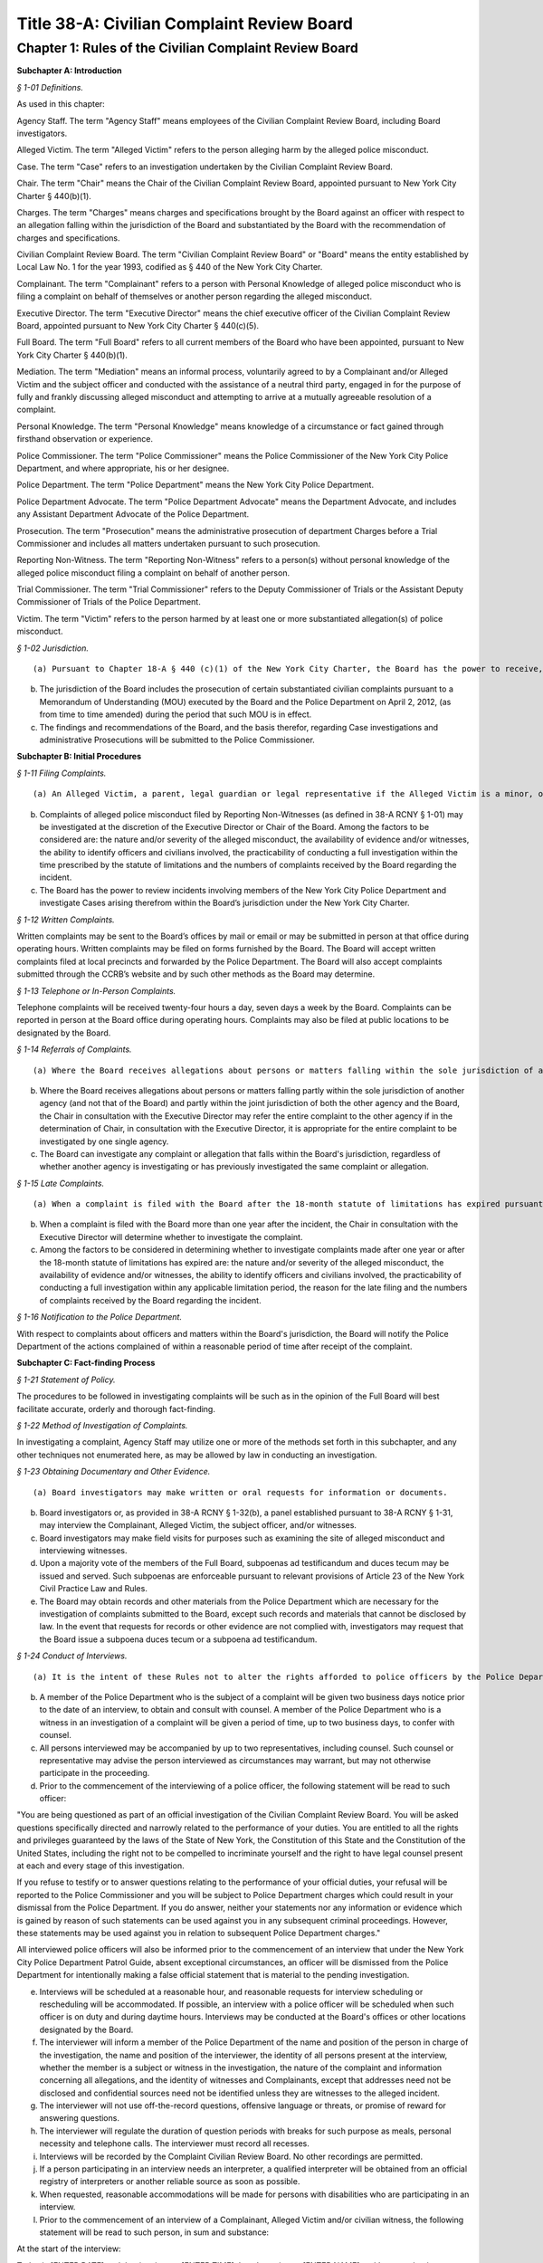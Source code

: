 Title 38-A: Civilian Complaint Review Board
===================================================

Chapter 1: Rules of the Civilian Complaint Review Board
--------------------------------------------------




**Subchapter A: Introduction**



*§ 1-01 Definitions.* ::


As used in this chapter:

Agency Staff. The term "Agency Staff" means employees of the Civilian Complaint Review Board, including Board investigators.

Alleged Victim. The term "Alleged Victim" refers to the person alleging harm by the alleged police misconduct.

Case. The term "Case" refers to an investigation undertaken by the Civilian Complaint Review Board.

Chair. The term "Chair" means the Chair of the Civilian Complaint Review Board, appointed pursuant to New York City Charter § 440(b)(1).

Charges. The term "Charges" means charges and specifications brought by the Board against an officer with respect to an allegation falling within the jurisdiction of the Board and substantiated by the Board with the recommendation of charges and specifications.

Civilian Complaint Review Board. The term "Civilian Complaint Review Board" or "Board" means the entity established by Local Law No. 1 for the year 1993, codified as § 440 of the New York City Charter.

Complainant. The term "Complainant" refers to a person with Personal Knowledge of alleged police misconduct who is filing a complaint on behalf of themselves or another person regarding the alleged misconduct.

Executive Director. The term "Executive Director" means the chief executive officer of the Civilian Complaint Review Board, appointed pursuant to New York City Charter § 440(c)(5).

Full Board. The term "Full Board" refers to all current members of the Board who have been appointed, pursuant to New York City Charter § 440(b)(1).

Mediation. The term "Mediation" means an informal process, voluntarily agreed to by a Complainant and/or Alleged Victim and the subject officer and conducted with the assistance of a neutral third party, engaged in for the purpose of fully and frankly discussing alleged misconduct and attempting to arrive at a mutually agreeable resolution of a complaint.

Personal Knowledge. The term "Personal Knowledge" means knowledge of a circumstance or fact gained through firsthand observation or experience.

Police Commissioner. The term "Police Commissioner" means the Police Commissioner of the New York City Police Department, and where appropriate, his or her designee.

Police Department. The term "Police Department" means the New York City Police Department.

Police Department Advocate. The term "Police Department Advocate" means the Department Advocate, and includes any Assistant Department Advocate of the Police Department.

Prosecution. The term "Prosecution" means the administrative prosecution of department Charges before a Trial Commissioner and includes all matters undertaken pursuant to such prosecution.

Reporting Non-Witness. The term "Reporting Non-Witness" refers to a person(s) without personal knowledge of the alleged police misconduct filing a complaint on behalf of another person.

Trial Commissioner. The term "Trial Commissioner" refers to the Deputy Commissioner of Trials or the Assistant Deputy Commissioner of Trials of the Police Department.

Victim. The term "Victim" refers to the person harmed by at least one or more substantiated allegation(s) of police misconduct.








*§ 1-02 Jurisdiction.* ::


(a) Pursuant to Chapter 18-A § 440 (c)(1) of the New York City Charter, the Board has the power to receive, investigate, hear, make findings and recommend action upon complaints by members of the public against uniformed members of the New York City Police Department that allege misconduct involving excessive use of force, abuse of authority, discourtesy, or use of offensive language, including, but not limited to, slurs relating to race, ethnicity, religion, gender, sexual orientation and disability.

(b) The jurisdiction of the Board includes the prosecution of certain substantiated civilian complaints pursuant to a Memorandum of Understanding (MOU) executed by the Board and the Police Department on April 2, 2012, (as from time to time amended) during the period that such MOU is in effect.

(c) The findings and recommendations of the Board, and the basis therefor, regarding Case investigations and administrative Prosecutions will be submitted to the Police Commissioner.









**Subchapter B: Initial Procedures**



*§ 1-11 Filing Complaints.* ::


(a) An Alleged Victim, a parent, legal guardian or legal representative if the Alleged Victim is a minor, or any individual having Personal Knowledge (as defined in 38-A RCNY § 1-01) of alleged misconduct by a member of the New York City Police Department, each have standing to file a complaint.

(b) Complaints of alleged police misconduct filed by Reporting Non-Witnesses (as defined in 38-A RCNY § 1-01) may be investigated at the discretion of the Executive Director or Chair of the Board. Among the factors to be considered are: the nature and/or severity of the alleged misconduct, the availability of evidence and/or witnesses, the ability to identify officers and civilians involved, the practicability of conducting a full investigation within the time prescribed by the statute of limitations and the numbers of complaints received by the Board regarding the incident.

(c) The Board has the power to review incidents involving members of the New York City Police Department and investigate Cases arising therefrom within the Board’s jurisdiction under the New York City Charter.








*§ 1-12 Written Complaints.* ::


Written complaints may be sent to the Board’s offices by mail or email or may be submitted in person at that office during operating hours. Written complaints may be filed on forms furnished by the Board. The Board will accept written complaints filed at local precincts and forwarded by the Police Department. The Board will also accept complaints submitted through the CCRB’s website and by such other methods as the Board may determine.








*§ 1-13 Telephone or In-Person Complaints.* ::


Telephone complaints will be received twenty-four hours a day, seven days a week by the Board. Complaints can be reported in person at the Board office during operating hours. Complaints may also be filed at public locations to be designated by the Board.








*§ 1-14 Referrals of Complaints.* ::


(a) Where the Board receives allegations about persons or matters falling within the sole jurisdiction of another agency (and not that of the Board), the Chair or the Executive Director will refer such allegations to such other agency.

(b) Where the Board receives allegations about persons or matters falling partly within the sole jurisdiction of another agency (and not that of the Board) and partly within the joint jurisdiction of both the other agency and the Board, the Chair in consultation with the Executive Director may refer the entire complaint to the other agency if in the determination of Chair, in consultation with the Executive Director, it is appropriate for the entire complaint to be investigated by one single agency.

(c) The Board can investigate any complaint or allegation that falls within the Board's jurisdiction, regardless of whether another agency is investigating or has previously investigated the same complaint or allegation.








*§ 1-15 Late Complaints.* ::


(a) When a complaint is filed with the Board after the 18-month statute of limitations has expired pursuant to Civil Service Law § 75(4), the Chair in consultation with the Executive Director will determine whether to investigate the complaint.

(b) When a complaint is filed with the Board more than one year after the incident, the Chair in consultation with the Executive Director will determine whether to investigate the complaint.

(c) Among the factors to be considered in determining whether to investigate complaints made after one year or after the 18-month statute of limitations has expired are: the nature and/or severity of the alleged misconduct, the availability of evidence and/or witnesses, the ability to identify officers and civilians involved, the practicability of conducting a full investigation within any applicable limitation period, the reason for the late filing and the numbers of complaints received by the Board regarding the incident.








*§ 1-16 Notification to the Police Department.* ::


With respect to complaints about officers and matters within the Board's jurisdiction, the Board will notify the Police Department of the actions complained of within a reasonable period of time after receipt of the complaint.









**Subchapter C: Fact-finding Process**



*§ 1-21 Statement of Policy.* ::


The procedures to be followed in investigating complaints will be such as in the opinion of the Full Board will best facilitate accurate, orderly and thorough fact-finding.








*§ 1-22 Method of Investigation of Complaints.* ::


In investigating a complaint, Agency Staff may utilize one or more of the methods set forth in this subchapter, and any other techniques not enumerated here, as may be allowed by law in conducting an investigation.








*§ 1-23 Obtaining Documentary and Other Evidence.* ::


(a) Board investigators may make written or oral requests for information or documents.

(b) Board investigators or, as provided in 38-A RCNY § 1-32(b), a panel established pursuant to 38-A RCNY § 1-31, may interview the Complainant, Alleged Victim, the subject officer, and/or witnesses.

(c) Board investigators may make field visits for purposes such as examining the site of alleged misconduct and interviewing witnesses.

(d) Upon a majority vote of the members of the Full Board, subpoenas ad testificandum and duces tecum may be issued and served. Such subpoenas are enforceable pursuant to relevant provisions of Article 23 of the New York Civil Practice Law and Rules.

(e) The Board may obtain records and other materials from the Police Department which are necessary for the investigation of complaints submitted to the Board, except such records and materials that cannot be disclosed by law. In the event that requests for records or other evidence are not complied with, investigators may request that the Board issue a subpoena duces tecum or a subpoena ad testificandum.








*§ 1-24 Conduct of Interviews.* ::


(a) It is the intent of these Rules not to alter the rights afforded to police officers by the Police Department Patrol Guide with respect to interviews in a manner that diminishes such rights, including but not limited to the right to notice of an interview, the right to counsel, and the right not to be compelled to incriminate oneself.

(b) A member of the Police Department who is the subject of a complaint will be given two business days notice prior to the date of an interview, to obtain and consult with counsel. A member of the Police Department who is a witness in an investigation of a complaint will be given a period of time, up to two business days, to confer with counsel.

(c) All persons interviewed may be accompanied by up to two representatives, including counsel. Such counsel or representative may advise the person interviewed as circumstances may warrant, but may not otherwise participate in the proceeding.

(d) Prior to the commencement of the interviewing of a police officer, the following statement will be read to such officer:

"You are being questioned as part of an official investigation of the Civilian Complaint Review Board. You will be asked questions specifically directed and narrowly related to the performance of your duties. You are entitled to all the rights and privileges guaranteed by the laws of the State of New York, the Constitution of this State and the Constitution of the United States, including the right not to be compelled to incriminate yourself and the right to have legal counsel present at each and every stage of this investigation.

If you refuse to testify or to answer questions relating to the performance of your official duties, your refusal will be reported to the Police Commissioner and you will be subject to Police Department charges which could result in your dismissal from the Police Department. If you do answer, neither your statements nor any information or evidence which is gained by reason of such statements can be used against you in any subsequent criminal proceedings. However, these statements may be used against you in relation to subsequent Police Department charges."

All interviewed police officers will also be informed prior to the commencement of an interview that under the New York City Police Department Patrol Guide, absent exceptional circumstances, an officer will be dismissed from the Police Department for intentionally making a false official statement that is material to the pending investigation.

(e) Interviews will be scheduled at a reasonable hour, and reasonable requests for interview scheduling or rescheduling will be accommodated. If possible, an interview with a police officer will be scheduled when such officer is on duty and during daytime hours. Interviews may be conducted at the Board's offices or other locations designated by the Board.

(f) The interviewer will inform a member of the Police Department of the name and position of the person in charge of the investigation, the name and position of the interviewer, the identity of all persons present at the interview, whether the member is a subject or witness in the investigation, the nature of the complaint and information concerning all allegations, and the identity of witnesses and Complainants, except that addresses need not be disclosed and confidential sources need not be identified unless they are witnesses to the alleged incident.

(g) The interviewer will not use off-the-record questions, offensive language or threats, or promise of reward for answering questions.

(h) The interviewer will regulate the duration of question periods with breaks for such purpose as meals, personal necessity and telephone calls. The interviewer must record all recesses.

(i) Interviews will be recorded by the Complaint Civilian Review Board. No other recordings are permitted.

(j) If a person participating in an interview needs an interpreter, a qualified interpreter will be obtained from an official registry of interpreters or another reliable source as soon as possible.

(k) When requested, reasonable accommodations will be made for persons with disabilities who are participating in an interview.

(l) Prior to the commencement of an interview of a Complainant, Alleged Victim and/or civilian witness, the following statement will be read to such person, in sum and substance:

At the start of the interview:

Today is [ENTER DATE] and the time is now [ENTER TIME]. I am Investigator [ENTER NAME] and I am conducting an official investigation into Civilian Complaint Review Board case number [ENTER CASE NUMBER]. In this case, an allegation of misconduct has been made against (a) member(s) of the New York City Police Department.

This interview is taking place at [LOCATION], and is being recorded.

For the record, please state your name, address, date of birth, occupation/employer (if any) and/or student status.

Also present is/are [ENTER RECORD]

Mr./Ms. [ENTER NAME], you are being asked to provide a statement pursuant to an official CCRB investigation under the authority granted the CCRB pursuant to Section 440 of the New York City Charter. All statements made become part of the official investigative file and may be disclosed pursuant to subpoena or other document request to the extent permitted by law and in furtherance of criminal, administrative or civil litigation.

Please be advised that you will be asked to sign a verification statement at the conclusion of this interview verifying that all of the statements you have provided in connection with this investigation are true to your knowledge.

Mr./Ms. [ENTER NAME], do you understand what I have just told you?

At conclusion of interview:

Is there anything that I haven't asked you about that you wish to add to the record?

I am now going to present for your signature the verification form I mentioned earlier. This form requires your signature and reflects the fact that you have verified that the statements you have made in connection with this case are true to your knowledge.

Have the witness sign the form.

(Sign the form as a commissioner of deeds or have someone who is a commissioner of deeds present to witness the civilian's signature and sign the form as a commissioner of deeds).

The time is now [ENTER TIME].

The interview is now concluded.









**Subchapter D: Disposition of Cases**



*§ 1-31 Assignment of Cases.* ::


(a) The Chair or the Executive Director will assign to a panel consisting of at least three Board members, or may assign to the Full Board for review, all Cases which have been fully investigated, and such other Cases or categories of Cases as the Board may determine by resolution.

(b) Pursuant to Chapter 18-A § 440(c)(2) of the New York City Charter, no panel will consist exclusively of members designated by the Council, Police Commissioner or selected by the Mayor. Panel membership will be determined by the Chair, but each panel will consist of at least one member designated by City Council, at least one designated by the Police Commissioner, and at least one designated by the Mayor; unless such a panel composition would interfere with or unreasonably delay the Civilian Complaint Review Board's operations. Panel membership will be rotated on a regular basis.

(c) If the Chair or the Executive Director determines that circumstances require it, the Chair or the Executive Director may reassign a Case to a new panel.








*§ 1-32 Panel or Board Review of Cases.* ::


(a) The panel or the Full Board will review the investigatory materials for each assigned Case, and report its findings and recommendations in writing.

(b) The panel or the Full Board may, if it deems appropriate, return a Case to investigative staff for further investigation. A panel may conduct additional fact-finding, including interviews, in accordance with the provisions of 38-A RCNY § 1-24.

(c) Panel findings and recommendations are deemed to be the findings and recommendations of the Board. However, upon request of a member of the panel, or upon the direction of the Chair at the request of any member of the Board, the Case will be referred to the Full Board for its consideration.








*§ 1-33 Case Dispositions.* ::


(a) Pursuant to Chapter 18-A § 440(c)(1) of the New York City Charter, no finding or recommendation shall be based solely upon an unsworn complaint or statement, nor shall prior unsubstantiated, unfounded or withdrawn complaints be the sole basis for any such finding or recommendation.

(b) Panels or the Full Board will employ a "preponderance of the evidence" standard of proof in evaluating Cases.

(c) The findings and recommendations with respect to each Case reviewed by the Board will be submitted to the Police Commissioner.

(d) Where the disposition of one or more allegations is "Substantiated," as defined in Subdivision (e) of this section, the Board's findings and recommendations will be forwarded in writing to the Police Commissioner within five business days and include appropriate pedigree information regarding the subject officer, the Case number and any other control or serial number assigned to the Case, and a summary of the pertinent facts. Based on its findings, the Board may recommend penalties of Charges, command discipline or instructions with formalized training, or any combination of these. However, if the Board or panel recommends Charges for any Case allegation against a subject officer, all substantiated allegations against that officer will be included as part of that recommendation.

(e) The following categories of Case investigation dispositions will be used in reports to the Police Commissioner:

   (1) Substantiated: there was a preponderance of evidence that the acts alleged occurred and constituted misconduct.

   (2) Unsubstantiated: there was insufficient evidence to establish whether or not there was an act of misconduct.

   (3) Exonerated: there was a preponderance of the evidence that the acts alleged occurred but did not constitute misconduct.

   (4) Unfounded: there was a preponderance of the evidence that the acts alleged did not occur.

   (5) Complaint Withdrawn: the Complainant withdrew the complaint.

   (6) Complainant Unavailable: the Complainant could not be reached or located.

   (7) Alleged Victim Unavailable: the Alleged Victim could not be reached or located.

   (8) Complainant Uncooperative: the participation of the Complainant was insufficient to enable the Board to conduct a full investigation.

   (9) Alleged Victim Uncooperative: the participation of the Alleged Victim was insufficient to enable the Board to conduct a full investigation.

   (10) Alleged Victim Unidentified: the Board could not identify the Alleged Victim and therefore was unable to conduct a full investigation.

   (11) Officer Unidentified: the Board was unable to identify the officer who was the subject of the allegation.

   (12) Referral: the complaint was referred to another agency.

   (13) No Jurisdiction: the complaint does not fall within the jurisdiction of the Board.

   (14) Mediated: the parties to the mediation agreed that the complaint should be considered as having been resolved through mediation.

   (15) Mediation Attempted: the parties agreed to mediate the complaint but the civilian subsequently did not participate in the mediation.

   (16) Miscellaneous: the subject of the complaint is not currently employed by the Police Department as a police officer.

   (17) Administrative Closure: the Case was referred to the Board by another agency, not by a member of the public, and the Board was unable to conduct a full investigation.








*§ 1-34 Cases Closed without a Full Investigation.* ::


(a) The Full Board, a panel, or the Executive Director may close without conducting a full investigation any Case falling within categories (5) through (17) of 38-A RCNY § 1-33(e).

(b) No Case(s) falling within categories (5) through (17) of 38-A RCNY § 1-33(e) will be closed by the Executive Director until copies have first been provided to any member of the Full Board who has asked to review copies of said Case(s).

(c) The Executive Director must from time to time conduct an audit of Cases closed pursuant to this rule. After an audit of the aforementioned sample of Cases, the Executive Director will report his or her review of those Cases to the Full Board.








*§ 1-35 Communications with and Notifications to Complainants, Alleged Victims, and Reporting Non-Witnesses Regarding Status of Complaints.* ::


(a) Within seven business days of the receipt of a complaint, the Board will notify a Complainant, Alleged Victim, and/or Reporting Non-Witness by telephone or letter that the Civilian Complaint Review Board has received the complaint, and must identify the Case number and Agency Staff assigned to investigate the Case.

(b) The Civilian Complaint Review Board will, within seven business days of a final decision of the Board, write to the Complainant and/or Alleged Victim with such findings and recommendations.

(c) If an allegation is substantiated and Charges are recommended by a panel or the Full Board, the Civilian Complaint Review Board will, as soon as it is determined under 38-A RCNY § 1-42, advise the Complainant and/or Alleged Victim in writing whether such allegation will be prosecuted and, if it will, whether the Board or the Police Department Advocate will be responsible for prosecuting it.

(d) The Civilian Complaint Review Board will within seven business days of the Civilian Complaint Review Board's receipt of the Police Commissioner's final determination notify the Complainant and/or Alleged Victim by letter of the final action taken by the Police Commissioner.








*§ 1-36 Reconsideration or Reopening of Cases.* ::


(a) Upon receipt of a written request to reconsider or reopen a Case from a Complainant, Alleged Victim, Victim or subject police officer, a panel, Chair, or Executive Director may:

   (1) Reopen any Case previously closed without a full investigation; or

   (2) Agree to reconsider any Case previously closed with a full investigation if

      i. New evidence becomes available which could reasonably lead to a different finding or recommendation in the Case; or

      ii. A previously unavailable or uncooperative witness becomes available which could reasonably lead to a different finding or recommendation in the Case; or

      iii. If reopening or reconsidering the Case serves the interests of justice.

(b) Upon receipt of a written request sent by the Police Department Advocate requesting the reconsideration of a previously fully investigated Case with panel findings and recommendations, a panel, the Chair, or the Full Board may agree to reconsider the penalty and/or disposition of an allegation if:

   (1) The penalty recommended for the Case by the deciding panel or Full Board against any subject officer is found by the deciding panel or Full Board to be inappropriate or excessive; or

   (2) There exists new facts or evidence that were not previously known by the deciding panel or Full Board which could reasonably lead to a different finding or recommendation in the Case; or

   (3) There are matters of fact or law which are found to have been overlooked or misapprehended by the deciding panel or Full Board or if reconsidering the case serves the interests of justice.

In considering requests from the Police Department Advocate, any such request must be made to the Chair, Executive Director, deciding panel, or Full Board, addressed to the Executive Director, within 30 days from receipt of the Civilian Complaint Review Board’s initial findings and recommendations of a Case, absent good cause for any such delay beyond 30 days.

(c) The Full Board, Chair, a panel, or Executive Director considering a request to reopen or reconsider a Case will have full discretion in making a determination, and may properly consider all relevant circumstances, including, but not limited to: any delays on the part of the person requesting that the Case be reopened; new, material information as to the Complainant, Alleged Victim, Victim, the subject officer, or any civilian or police witness; and the practicability of conducting a full investigation of the allegations contained in the Case within any applicable limitation period.

(d) If a previously closed Case is reopened or reconsidered:

   (1) If all members of the previously deciding panel are presently members of the Board, then that previously deciding panel will be reconvened to reconsider the Case.

   (2) If any member of the previously deciding panel is no longer a member of the Board, then the remaining members of the previously deciding panel will be reconvened with a replacement panel member designated by the Chair as required by 38-A RCNY § 1-31(b) to reconsider the Case.

   (3) If all members of the previously deciding panel are no longer members of the Board, the Chair will select a panel will be convened to reconsider the Case pursuant to 38-A RCNY § 1-32.









**Subchapter E: Administrative Prosecution**



*§ 1-41 Introduction.* ::


This Subchapter E is adopted pursuant to a Memorandum of Understanding (the "MOU") dated April 2, 2012, and made between the Police Commissioner and the Chair, concerning the administrative prosecution by the Board of Cases in which it finds that an allegation falling within its jurisdiction has been substantiated against an officer and recommends that formal Charges and specifications be brought against such officer. The MOU takes effect on the date on which this Subchapter E takes effect and applies to allegations substantiated by the Board and in which the Board has recommended that charges and specifications be preferred on or after such date. This Subchapter E does not create any rights or benefits in any third parties.








*§ 1-42 Prosecution of Charges.* ::


(a) Where the Board finds an allegation falling within its jurisdiction to have been substantiated against an officer and recommends that Charges be brought against such officer, the Board will promptly notify the Police Commissioner of its finding and recommendation.

(b) In those limited circumstances where the Police Commissioner determines that the Civilian Complaint Review Board's prosecution of the Charges would be detrimental to the Police Department's disciplinary process, the Police Commissioner shall so notify the Civilian Complaint Review Board. Such instances shall be limited to Cases in which there are parallel or related criminal investigations, or when, in the instance of an officer with no disciplinary history or prior substantiated Civilian Complaint Review Board complaints, based on such officer's record and disciplinary history the interests of justice would not be served.

(c) Any request by the Police Commissioner for the Civilian Complaint Review Board to refrain from prosecution of Charges shall be made in writing to the Civilian Complaint Review Board and shall include a detailed explanation for such request and a statement detailing what discipline if any the Police Commissioner would pursue on such officer.

(d) The Civilian Complaint Review Board may reject such request to refrain from Prosecution within five business days of receipt of such request. Such rejection shall be made in writing and shall include a statement rebutting the Police Commissioner's explanation for his or her request.

(e) The Police Commissioner may deny such rejection within five business days of receipt of such rejection. Such denial shall be made in writing to the Civilian Complaint Review Board and shall include a detailed response to the Civilian Complaint Review Board's rebuttal. Upon receipt of such denial the Board shall refrain from further Prosecution of the Case.

(f) In all Cases other than those in which the Board is refraining from prosecuting, the Civilian Complaint Review Board shall promptly draft, and request that the Police Department Advocate serve on behalf of the Board, Charges against the subject officer.

(g) If the Civilian Complaint Review Board, acting through the Chair or Executive Director, believes that suspension or modified assignment of a subject officer would be prudent while a Prosecution is pending, the Civilian Complaint Review Board, acting through the Chair or Executive Director, shall make such recommendation to the Police Commissioner, who shall determine whether to suspend or modify the assignment of such officer.

(h) After a Case has been referred to the Administrative Prosecution Unit for Prosecution, the Chief Prosecutor or Executive Director, or either of their designees, must make a formal request in writing to the deciding panel or, if necessary, the Full Board when:

   (1) The Administrative Prosecution Unit is requesting that additional allegations be considered against a subject officer in addition to the allegations previously recommended by the Board; or

   (2) The Administrative Prosecution Unit is requesting that previously considered allegations against a subject officer that did not previously result in a substantiation by the Board be reconsidered for substantiation.

In the formal written request, the Chief Prosecutor or Executive Director, or either of their designees, must detail their reasons for making said request. If the Full Board chooses to reopen the matter to add or reconsider any allegations, such matter will be reopened considering the same criteria designated in 38-A RCNY § 1-36(d). Where the Board decides to substantiate additional allegations, the Civilian Complaint Review Board will notify, in writing, all affected civilian and law enforcement parties of the changes to the allegation and/or Charges.

(i) After a Case has been referred to the Administrative Prosecution Unit for Prosecution, the Chief Prosecutor or Executive Director may, upon approval by either the Chair or Full Board, dismiss any Charges. When any such Charge is dismissed, the Civilian Complaint Review Board will notify, in writing, all affected civilian and law enforcement parties of the dismissal.








*§ 1-43 Expedited Cases.* ::


If the Civilian Complaint Review Board becomes aware that a Case requires expedited Prosecution, the Civilian Complaint Review Board shall make every reasonable effort to conclude such prosecution within the required time frame. If the Civilian Complaint Review Board determines that it will not be able to conclude such Prosecution within such time frame the Civilian Complaint Review Board will decline to prosecute such Case and request that the Police Department Advocate undertake such Prosecution.








*§ 1-44 Other Misconduct.* ::


If during the course of a Prosecution the Civilian Complaint Review Board becomes aware of possible misconduct falling outside its jurisdiction, such as the making of a false statement by an officer, the Board shall not itself prosecute such possible misconduct but shall instead immediately refer such possible misconduct to the Police Department for investigation and possible prosecution by the Police Department. The Civilian Complaint Review Board will provide to the Police Department such assistance as may be requested, in the investigation or Prosecution by the Police Department of such possible misconduct and shall, if necessary, coordinate its Prosecution with that of the Police Department. Other misconduct will be noted in case dispositions by categories describing the possible misconduct and the evidence of such misconduct.








*§ 1-45 Police Department Procedures and Disciplinary Practices.* ::


(a) The Police Commissioner retains in all respects the authority and discretion to make final disciplinary determinations.

(b) The Civilian Complaint Review Board will establish and maintain a unit of appropriately qualified and experienced attorneys and support staff of sufficient number to undertake in a timely and effective manner the responsibility of conducting Prosecutions.

(c) The Civilian Complaint Review Board's attorneys and support staff appointed pursuant to this section will be trained in all aspects of the Police Department's procedures and policies as they affect the Prosecutions.

(d) The Civilian Complaint Review Board's attorneys and support staff appointed pursuant to this section will, to the extent practicable and relevant, familiarize themselves with and apply in relation to Prosecutions, Police Department disciplinary policies and standards.

(e) The Police Department will provide all reasonable assistance requested by the Civilian Complaint Review Board in the creation and maintenance of this unit, including training and guidance in both legal and administrative matters.

(f) During the course of a Prosecution, the Civilian Complaint Review Board may contact the Police Department Advocate to request the assistance of employees of the Police Department in the evaluation, preparation and prosecution of the Case. In such instances, the Police Department Advocate shall arrange for the Police Department to provide reasonable assistance to the Civilian Complaint Review Board.

(g) In any Case substantiated by the Board in which the Police Commissioner intends to impose discipline that is of a lower level than that recommended by the Board or by the Trial Commissioner, the Police Commissioner will notify the Civilian Complaint Review Board, with notice to the subject officer, at least ten business days prior to the imposition of such discipline. Such notification will be in writing and shall include a detailed explanation of the reasons for deviating from the Board's or, as the case may be, the Trial Commissioner's, recommendation, including but not limited to each factor the Police Commissioner considered in making his or her decision. The Civilian Complaint Review Board and the subject officer may respond to such notification within five business days of its receipt, after which the Police Commissioner will make a final determination.








*§ 1-46 Other Matters Relating to Administrative Prosecutions.* ::


(a) The Police Department will upon receipt send to the Civilian Complaint Review Board a copy of each report and recommendation issued by the Trial Commissioner with respect of a Prosecution. The Civilian Complaint Review Board may provide to the Trial Commissioner a letter commenting on such report and recommendation, commonly referred to as a "Fogel" letter.

(b) Where a Prosecution ends without the issuance by the Trial Commissioner of a report and recommendation, the Civilian Complaint Review Board will forward to the Police Commissioner a final recommendation of the Civilian Complaint Review Board reflecting the results of its Prosecution of the Case. The Civilian Complaint Review Board will include all relevant forms, memoranda and background information to assist the Police Commissioner in making a final disciplinary determination.

(c) The Police Commissioner may accept, reject, or modify the recommendation presented by the Civilian Complaint Review Board, or may ask the Civilian Complaint Review Board for additional investigative or background information in its possession. The Police Commissioner may also request further investigation or development of the record to enable him or her to make a final disciplinary determination. If the Civilian Complaint Review Board's recommendation is rejected or modified, the Civilian Complaint Review Board will be responsible for taking any appropriate follow-up action, such as proceeding with the Prosecution, engaging in additional investigation, or further developing the record.

(d) The Civilian Complaint Review Board may conduct plea negotiations with subject officers and their attorneys, to be heard by a Trial Commissioner. The Police Commissioner will be informed of any proposed plea and said plea will be held in abeyance until approved by the Police Commissioner. In all Prosecutions in which the Police Commissioner rejects a negotiated plea, the Civilian Complaint Review Board will be responsible for implementing the Police Commissioner's decision, including further negotiating the Prosecution in a manner consistent with the Police Commissioner's determination or proceeding with the Prosecution.

(e) The Civilian Complaint Review Board will provide to the Police Department quarterly status reports on its Prosecutions or as otherwise requested by the Police Department.

(f) The Police Department Advocate will ensure that the Civilian Complaint Review Board is notified of the final disciplinary result and specific penalty in each Case prosecuted by the Board within thirty calendar days of the Police Commissioner's final determination.









**Subchapter F: Mediation**



*§ 1-47 Mediation.* ::


(a) A Complainant and/or Alleged Victim and the subject officer may choose to resolve a complaint by means of Mediation, unless the Board or a panel thereof determines that the complaint is not appropriate for mediation. The mediator will be designated by the Executive Director.

(b) A Reporting Non-Witness does not have standing to seek Mediation or refuse and prevent Mediation from proceeding. A Reporting Non-Witness who is a family member of an Alleged Victim may participate in Mediation whether the Alleged Victim participates or not.

(c) If one of the parties does not agree to Mediation, the complaint will be referred to Agency Staff for investigation.

(d) Written notice of the time, date and location of the first Mediation session must be provided to each party. Such notice will be accompanied by a description of procedures and guidelines for mediation. Subsequent session(s) will be scheduled by a member of the Board's mediation staff if the Mediation is not completed at the first session.

(e) Those present at the Mediation session must include the mediator and all parties who have consented to the Mediation. Where appropriate, arrangements will be made for a translator or interpreter to be present. In the case of a Complainant or Alleged Victim who is a minor, a parent or legal guardian must be present. Upon request, reasonable accommodations will be made for persons with disabilities who are participating in a Mediation. Parties' representatives or counsel may be available outside the room where the Mediation is being conducted.

(f) All information discussed or statements made at a Mediation session must be held in confidence by the mediator, and the parties must also agree in writing to maintain such confidentiality. No records of any kind, including, but not limited to, stenographic, video, or audio, may be made by any party.

(g) The Mediation session(s) will continue as long as the participants believe that progress is being made toward the resolution of the issues. The Mediation process may terminate if either party announces his or her unwillingness to continue Mediation, the mediator believes no progress is being made, or the Complainant fails to attend two or more Mediation sessions without good cause shown.

(h) If Mediation is successful, the parties may, but are not required to, sign an agreement stating that each believes the issues have been satisfactorily resolved. The Director of Mediation, or any Agency Staff designee will advise the Board when a Mediation is concluded and whether such Mediation was successful or unsuccessful. The Board will forward this information to the Police Commissioner.

(i) If a Case is not successfully resolved through Mediation, any party may ask for the complaint to be investigated, and the complaint will be referred to Agency Staff for investigation.









**Subchapter G: Board Meetings, Organization, and Delegated Authority**



*§ 1-51 Meetings of the Board.* ::


(a) The Full Board must meet at least monthly, at which meeting it will consider Cases referred to it and conduct any other business.

(b) If a Case has been referred to the Full Board, the Full Board may take such action as it deems appropriate, including, but not limited to: making its own findings and recommendations, remanding the Case to a referring panel for further consideration or action, and remanding the Case for further investigation.








*§ 1-52 Panel and Board Meetings: General Matters.* ::


(a) If a Board member has a personal, business or other relationship or association with a party to or a witness in a Case before a panel to which such member has been assigned, the member must disclose this situation to the Chair, and request that the Case be transferred to another panel. If a Board member has such relationship in a Case before the Full Board, the member should recuse themselves from deliberations or action in connection with that Case.

(b) Board members must be present at a meeting of the Board or a panel in person or, subject to such limitations as the Board may by resolution from time to time determine, by videoconference in order to register their votes.








*§ 1-53 Authority given to the Executive Director.* ::


(a) The authority given under these Rules to the Executive Director will:

   (1) be exercisable either by the Executive Director or by such members of Agency Staff or members of the Board as the Executive Director may designate, and

   (2) be subject to such limitations as the Board may determine by resolution.

(b) Consistent with the Charter mandate and without relinquishing its oversight authority, the Board authorizes the Executive Director, in consultation with the Chair, to manage all matters related to the appointment of Agency Staff, the organizational structure, and the day-to-day operations of the Civilian Complaint Review Board.








*§ 1-54 Committees and Subcommittees.* ::


The Chair has the authority to create committees and/or subcommittees to assist the Board in fulfilling its responsibilities pursuant to law. The members of any such created committees and/or subcommittees will be chosen by the Chair and Executive Director, and will be chosen from the Board as well as Agency Staff, subject to review by the Full Board.








*§ 1-55 Reconsideration or Reopening of Cases. [Repealed]* ::







